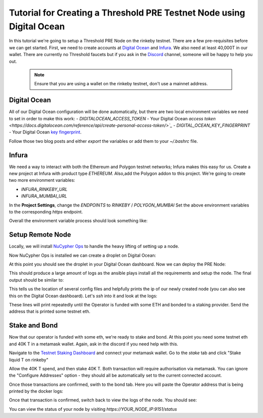 .. _digital-ocean-tutorial:

======================================================================
Tutorial for Creating a Threshold PRE Testnet Node using Digital Ocean
======================================================================

In this tutorial we're going to setup a Threshold PRE Node on the rinkeby testnet.
There are a few pre-requisites before we can get started.
First, we need to create accounts at `Digital Ocean <https://cloud.digitalocean.com/>`_ and `Infura <https://infura.io>`_.
We also need at least 40,000T in our wallet.
There are currently no Threshold faucets but if you ask in the `Discord <https://discord.gg/Threshold>`_ channel, someone will be happy to help you out.

   .. note::

      Ensure that you are using a wallet on the rinkeby testnet, don't use a mainnet address.



Digital Ocean
-------------
All of our Digital Ocean configuration will be done automatically, but there are two local environment variables we need to set in order to make this work:
- `DIGITALOCEAN_ACCESS_TOKEN` - Your Digital Ocean `access token <https://docs.digitalocean.com/reference/api/create-personal-access-token/>`_`
- `DIGITAL_OCEAN_KEY_FINGERPRINT` - Your Digital Ocean `key fingerprint <https://docs.digitalocean.com/products/droplets/how-to/add-ssh-keys/to-account/>`_.

Follow those two blog posts and either `export` the variables or add them to your `~/.bashrc` file.


Infura
------
We need a way to interact with both the Ethereum and Polygon testnet networks; Infura makes this easy for us.
Create a new project at Infura with product type `ETHEREUM`.
Also,add the Polygon addon to this project.
We're going to create two more environment variables:

- `INFURA_RINKEBY_URL`
- `INFURA_MUMBAI_URL`
  
In the **Project Settings**, change the `ENDPOINTS` to `RINKEBY` / `POLYGON_MUMBAI`
Set the above environment variables to the corresponding `https` endpoint.


Overall the environment variable process should look something like:

.. code-block:: bash
    $ export INFURA_RINKEBY_URL=https://rinkeby.infura.io/v3/bd76baxxxxxxxxxxxxxxxxxxxxxf0ff0
    $ export INFURA_MUMBAI_URL=https://polygon-mumbai.infura.io/v3/bd76baxxxxxxxxxxxxxxxxxxxxxf0ff0
    $ export DIGITALOCEAN_ACCESS_TOKEN=4ade7a8701xxxxxxxxxxxxxxxxxxxxxxxxxxxxxxxxxxxxxxxxxxxxxxxxbafd23
    $ export DIGITAL_OCEAN_KEY_FINGERPRINT=28:38:e7xxxxxxxxxxxxxxxxxxxxxxxxxxxxxxxxx:ca:5c


Setup Remote Node
-----------------
Locally, we will install `NuCypher Ops <https://github.com/nucypher/nucypher-ops>`_ to handle the heavy lifting of setting up a node.

.. code-block:: bash
    $ pip install nucypher-ops

Now NuCypher Ops is installed we can create a droplet on Digital Ocean:

.. code-block:: bash
    nucypher-ops nodes create --network ibex --count 1 --cloudprovider digitalocean

At this point you should see the droplet in your Digital Ocean dashboard.
Now we can deploy the PRE Node:

.. code-block:: bash
    nucypher-ops ursula deploy --eth-provider $INFURA_RINKEBY_URL --nucypher-image nucypher/nucypher:experimental --payment-provider $INFURA_MUMBAI_URL --network ibex

This should produce a large amount of logs as the ansible plays install all the requirements and setup the node.
The final output should be similar to:

.. code-block:: bash
    some relevant info:
    config file: "/SOME_PATH/nucypher-ops/configs/ibex/nucypher/ibex-nucypher.json"
    inventory file: /SOME_PATH/nucypher-ops/configs/ibex-nucypher-2022-03-25.ansible_inventory.yml
    If you like, you can run the same playbook directly in ansible with the following:
        ansible-playbook -i "/SOME_PATH/nucypher-ops/configs/ibex-nucypher-2022-03-25.ansible_inventory.yml" "src/playbooks/setup_remote_workers.yml"
    You may wish to ssh into your running hosts:
        ssh root@123.456.789.xxx
    *** Local backups containing sensitive data may have been created. ***
    Backup data can be found here: /SOME_PATH//nucypher-ops/configs/ibex/nucypher/remote_worker_backups/

This tells us the location of several config files and helpfully prints the ip of our newly created node (you can also see this on the Digital Ocean dashboard).
Let's `ssh` into it and look at the logs:

.. code-block:: bash
    $ ssh root@123.456.789.xxx
    root@nucypher-ibex-1:~#
    root@nucypher-ibex-1:~# sudo docker logs --follow ursula
    ...
    ! Operator 0x06E11400xxxxxxxxxxxxxxxxxxxxxxxxxxxx1Fc0 is not funded with ETH
    ! Operator 0x06E11400xxxxxxxxxxxxxxxxxxxxxxxxxxxx1Fc0 is not bonded to a staking provider
    ...

These lines will print repeatedly until the Operator is funded with some ETH and bonded to a staking provider.
Send the address that is printed some testnet eth.


Stake and Bond
--------------
Now that our operator is funded with some eth, we're ready to stake and bond.
At this point you need some testnet eth and 40K T in a metamask wallet.
Again, ask in the discord if you need help with this.

Navigate to the `Testnet Staking Dashboard <https://dn3gsazzaajb.cloudfront.net/manage/stake>`_ and connect your metamask wallet.
Go to the `stake` tab and click "Stake liquid T on rinkeby"

.. image:: ../.static/img/testnet_stake_dashboard.png
    :target: ../.static/img/testnet_stake_dashboard.png

Allow the 40K T spend, and then stake 40K T.
Both transaction will require authorisation via metamask.
You can ignore the "Configure Addresses" option - they should all be automatically set to the current connected account.

Once those transactions are confirmed, swith to the bond tab.
Here you will paste the Operator address that is being printed by the docker logs:

.. image:: ../.static/img/testnet_bond_dashboard.png
    :target: ../.static/img/testnet_bond_dashboard.png

Once that transaction is confirmed, switch back to view the logs of the node.
You should see:

.. code-block:: bash
    Broadcasting CONFIRMOPERATORADDRESS Transaction (0.00416485444 ETH @ 88.58 gwei)
    TXHASH 0x3329exxxxxxxxxxxxxxxxxxxxxxxxxxxxxxxxxxxxxxxxxxxxxxxxxxxxx5ec9a6
    ✓ Work Tracking
    ✓ Start Operator Bonded Tracker
    ✓ Rest Server https://123.456.789.000:9151
    Working ~ Keep Ursula Online!

You can view the status of your node by visiting `https://YOUR_NODE_IP:9151/status`
